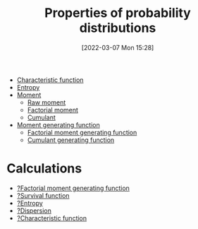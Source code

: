 #+title:      Properties of probability distributions
#+date:       [2022-03-07 Mon 15:28]
#+filetags:
#+identifier: 20220307T152814

- [[denote:20220210T210826][Characteristic function]]
- [[denote:20220210T210007][Entropy]]
- [[denote:20220304T095107][Moment]]
  - [[denote:20220215T235330][Raw moment]]
  - [[denote:20220303T230845][Factorial moment]]
  - [[denote:20220303T233441][Cumulant]]
- [[denote:20220224T220044][Moment generating function]]
  - [[denote:20220303T231317][Factorial moment generating function]]
  - [[denote:20220303T233535][Cumulant generating function]]

* Calculations
- [[denote:20220303T231816][?Factorial moment generating function]]
- [[denote:20220227T170923][?Survival function]]
- [[denote:20220304T150628][?Entropy]]
- [[denote:20220304T142351][?Dispersion]]
- [[denote:20220304T093552][?Characteristic function]]
